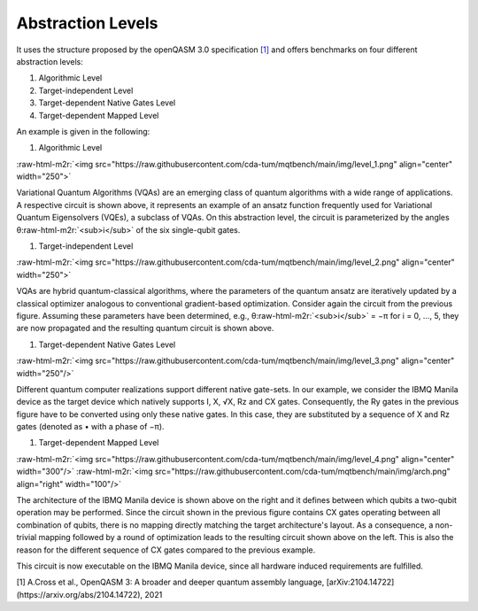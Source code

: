 Abstraction Levels
------------------

It uses the structure proposed by the openQASM 3.0 specification `[1] <https://arxiv.org/abs/2104.14722>`_ and offers benchmarks
on four different abstraction levels:


#. Algorithmic Level
#. Target-independent Level
#. Target-dependent Native Gates Level
#. Target-dependent Mapped Level

An example is given in the following:


#. Algorithmic Level

:raw-html-m2r:`<img src="https://raw.githubusercontent.com/cda-tum/mqtbench/main/img/level_1.png"  align="center" width="250">`

Variational Quantum Algorithms (VQAs) are an emerging class of quantum algorithms with a wide range of
applications. A respective circuit is shown above, it represents an example of an ansatz function
frequently used for Variational Quantum Eigensolvers (VQEs), a subclass of VQAs. On this abstraction
level, the circuit is parameterized by the angles θ\ :raw-html-m2r:`<sub>i</sub>` of the six single-qubit gates.


#. Target-independent Level

:raw-html-m2r:`<img src="https://raw.githubusercontent.com/cda-tum/mqtbench/main/img/level_2.png"  align="center" width="250">`

VQAs are hybrid quantum-classical algorithms, where the parameters of the quantum ansatz are
iteratively updated by a classical optimizer analogous to conventional gradient-based optimization.
Consider again the circuit from the previous figure. Assuming these parameters have been determined,
e.g., θ\ :raw-html-m2r:`<sub>i</sub>` = −π for i = 0, ..., 5, they are now propagated and the resulting quantum circuit is
shown above.


#. Target-dependent Native Gates Level

:raw-html-m2r:`<img src="https://raw.githubusercontent.com/cda-tum/mqtbench/main/img/level_3.png"  align="center" width="250"/>`

Different quantum computer realizations support
different native gate-sets. In our example, we consider the
IBMQ Manila device as the target device which natively supports I, X, √X, Rz and CX gates.
Consequently, the Ry gates in the previous figure have to be converted using only these native gates. In this case,
they are substituted by a sequence of X and Rz gates (denoted as • with a phase of −π).


#. Target-dependent Mapped Level

:raw-html-m2r:`<img src="https://raw.githubusercontent.com/cda-tum/mqtbench/main/img/level_4.png"  align="center" width="300"/>`
:raw-html-m2r:`<img src="https://raw.githubusercontent.com/cda-tum/mqtbench/main/img/arch.png"  align="right" width="100"/>`

The architecture of the IBMQ Manila device is shown
above on the right and it defines between which qubits a two-qubit operation may be performed.
Since the circuit shown in the previous figure contains CX gates operating between all combination of qubits,
there is no mapping directly matching the target architecture's layout. As a consequence,
a non-trivial mapping followed by a round of optimization leads to the resulting circuit
shown above on the left. This is also the reason for the different sequence of CX gates compared
to the previous example.

This circuit is now executable on the IBMQ Manila device, since all hardware induced requirements are fulfilled.

[1] A.Cross et al., OpenQASM 3: A broader and deeper quantum assembly language, [arXiv:2104.14722](https://arxiv.org/abs/2104.14722), 2021
